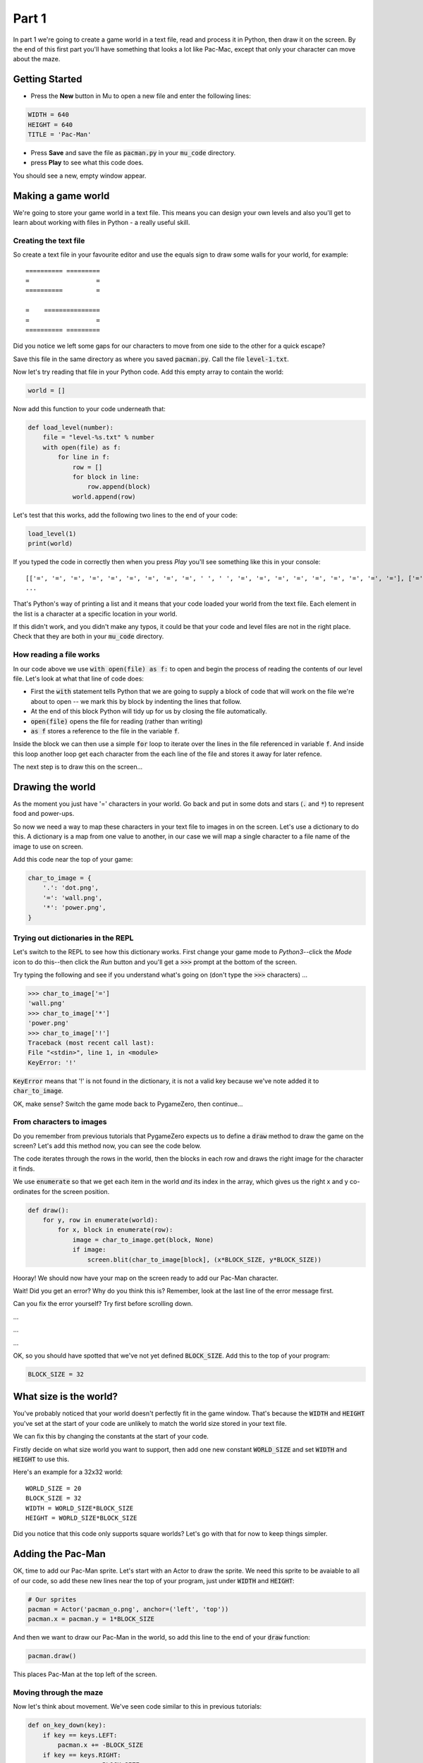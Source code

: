 .. _part1:

Part 1
======

In part 1 we're going to create a game world in a text file, read and
process it in Python, then draw it on the screen. By the end of this
first part you'll have something that looks a lot like Pac-Mac, except
that only your character can move about the maze. 

Getting Started
---------------

- Press the **New** button in Mu to open a new file and enter the following lines:

.. code:: python

    WIDTH = 640
    HEIGHT = 640
    TITLE = 'Pac-Man'

- Press **Save** and save the file as :code:`pacman.py` in your
  :code:`mu_code` directory.

- press **Play** to see what this code does.

You should see a new, empty window appear.

Making a game world
-------------------

We're going to store your game world in a text file. This means you can
design your own levels and also you'll get to learn about working with
files in Python - a really useful skill.

Creating the text file
......................

So create a text file in your favourite editor and use the equals sign
to draw some walls for your world, for example: ::

  ========== =========
  =                  =
  ==========         =
                      
  =    ===============
  =                  =
  ========== =========

Did you notice we left some gaps for our characters to move from one
side to the other for a quick escape?

Save this file in the same directory as where you saved
:code:`pacman.py`. Call the file :code:`level-1.txt`. 

Now let's try reading that file in your Python code. Add this empty
array to contain the world:

.. code:: python

   world = []

Now add this function to your code underneath that:

.. code:: python

   def load_level(number):
       file = "level-%s.txt" % number
       with open(file) as f:
           for line in f:
               row = []
               for block in line:
                   row.append(block)
               world.append(row)

Let's test that this works, add the following two lines to the end of
your code:

.. code:: python

          load_level(1)
          print(world)

If you typed the code in correctly then when you press *Play* you'll
see something like this in your console: ::

  [['=', '=', '=', '=', '=', '=', '=', '=', '=', ' ', ' ', '=', '=', '=', '=', '=', '=', '=', '=', '='], ['=', '.', '.', '.', '.', '.', '.', '.', '.', '.', '.', '.', '.', '.', '.', '.', '.', '.', '.', '='],
  ...

That's Python's way of printing a list and it means that your code
loaded your world from the text file. Each element in the list is a
character at a specific location in your world.

If this didn't work, and you didn't make any typos, it could be that
your code and level files are not in the right place. Check that they
are both in your :code:`mu_code` directory.

How reading a file works
........................

In our code above we use :code:`with open(file) as f:` to open and
begin the process of reading the contents of our level file. Let's
look at what that line of code does:

* First the :code:`with` statement tells Python that we are going to
  supply a block of code that will work on the file we're about to
  open -- we mark this by block by indenting the lines that follow.
* At the end of this block Python will tidy up for us by closing
  the file automatically. 
* :code:`open(file)` opens the file for reading (rather than writing)
* :code:`as f` stores a reference to the file in the variable
  :code:`f`.

Inside the block we can then use a simple :code:`for` loop to iterate
over the lines in the file referenced in variable :code:`f`. And
inside this loop another loop get each character from the each line of
the file and stores it away for later refence.

The next step is to draw this on the screen...


Drawing the world
-----------------

As the moment you just have '=' characters in your world. Go back and
put in some dots and stars (:code:`.` and :code:`*`) to represent food
and power-ups.

So now we need a way to map these characters in your text file to
images in on the screen. Let's use a dictionary to do this. A
dictionary is a map from one value to another, in our case we will map
a single character to a file name of the image to use on screen.

Add this code near the top of your game:

.. code:: python

    char_to_image = {
        '.': 'dot.png',
        '=': 'wall.png', 
        '*': 'power.png', 
    }
    
Trying out dictionaries in the REPL
...................................

Let's switch to the REPL to see how this dictionary works. First
change your game mode to *Python3*--click the *Mode* icon to do
this--then click the *Run* button and you'll get a :code:`>>>` prompt
at the bottom of the screen.

Try typing the following and see if you understand what's going on
(don't type the :code:`>>>` characters) ...

.. code:: python

   >>> char_to_image['=']
   'wall.png'
   >>> char_to_image['*']
   'power.png'
   >>> char_to_image['!']
   Traceback (most recent call last):
   File "<stdin>", line 1, in <module>
   KeyError: '!'
          

:code:`KeyError` means that '!' is not found in the dictionary, it is
not a valid key because we've note added it to :code:`char_to_image`.

OK, make sense? Switch the game mode back to PygameZero, then
continue...

From characters to images
.........................

Do you remember from previous tutorials that PygameZero expects us to
define a :code:`draw` method to draw the game on the screen? Let's add
this method now, you can see the code below.

The code iterates through the rows in the world, then the blocks in
each row and draws the right image for the character it finds.

We use :code:`enumerate` so that we get each item in the world *and*
its index in the array, which gives us the right x and y co-ordinates
for the screen position.

.. code:: python
    
    def draw():
        for y, row in enumerate(world):
            for x, block in enumerate(row):
                image = char_to_image.get(block, None)
                if image:
                    screen.blit(char_to_image[block], (x*BLOCK_SIZE, y*BLOCK_SIZE))

Hooray! We should now have your map on the screen ready to add our
Pac-Man character.
 
Wait! Did you get an error? Why do you think this is? Remember, look
at the last line of the error message first.

Can you fix the error yourself? Try first before scrolling down.

...

...

...

OK, so you should have spotted that we've not yet defined
:code:`BLOCK_SIZE`. Add this to the top of your program:

.. code:: python

   BLOCK_SIZE = 32

What size is the world?
-----------------------

You've probably noticed that your world doesn't perfectly fit in the
game window. That's because the :code:`WIDTH` and :code:`HEIGHT`
you've set at the start of your code are unlikely to match the world
size stored in your text file.

We can fix this by changing the constants at the start of your code.

Firstly decide on what size world you want to support, then add one
new constant :code:`WORLD_SIZE` and set :code:`WIDTH` and
:code:`HEIGHT` to use this.

Here's an example for a 32x32 world: ::

    WORLD_SIZE = 20
    BLOCK_SIZE = 32
    WIDTH = WORLD_SIZE*BLOCK_SIZE
    HEIGHT = WORLD_SIZE*BLOCK_SIZE  

Did you notice that this code only supports square worlds? Let's
go with that for now to keep things simpler. 
    
Adding the Pac-Man
------------------

OK, time to add our Pac-Man sprite. Let's start with an Actor to draw
the sprite. We need this sprite to be avaiable to all of our code, so
add these new lines near the top of your program, just under
:code:`WIDTH` and :code:`HEIGHT`:

.. code:: python
          
    # Our sprites
    pacman = Actor('pacman_o.png', anchor=('left', 'top'))
    pacman.x = pacman.y = 1*BLOCK_SIZE

And then we want to draw our Pac-Man in the world, so add this line to
the end of your :code:`draw` function:

.. code:: python

    pacman.draw()

This places Pac-Man at the top left of the screen. 

Moving through the maze
.......................

Now let's think about movement.  We've seen code similar to this in
previous tutorials:

.. code:: python

    def on_key_down(key):
        if key == keys.LEFT:
            pacman.x += -BLOCK_SIZE
        if key == keys.RIGHT:
            pacman.x += BLOCK_SIZE
        if key == keys.UP:
            pacman.y += -BLOCK_SIZE
        if key == keys.DOWN:
            pacman.y += BLOCK_SIZE

Try this out. You'll see that our Pac-Man moves very jerkily across the
screen, and has no regard for walls. We can do better than this.

If we remove :code:`BLOCK_SIZE` (which is 32) and use a smaller number
instead, such as 1, then our character certainly moves slower, but you
have to tap the arrow key so movement is still a problem.

We can fix this by adding another key event function:
:code:`on_key_up` so that we track key presses *and* releases. Change
your :code:`on_key_down` function and add the new function underneath:

.. code:: python

    def on_key_down(key):
        if key == keys.LEFT:
            pacman.dx = -1
        if key == keys.RIGHT:
            pacman.dx = 1
        if key == keys.UP:
            pacman.dy = -1
        if key == keys.DOWN:
            pacman.dy = 1          

    def on_key_up(key):
        if key in (keys.LEFT, keys.RIGHT):
            pacman.dx = 0
        if key in (keys.UP, keys.DOWN):
            pacman.dy = 0

You might be wondering what :code:`dx` and :code:`dy` are. These are
two new variables that we've added to our pacman character that will
track direction in x and y (-1 is up or left, 1 is down or right).

We need to initialise these so add these two lines near the top of
your program, just under where we set :code:`pacman.x` and
:code:`pacman.y`:

.. code:: python

    # Direction that we're going in
    pacman.dx, pacman.dy = 0,0          

Right, now press Play to test. You'll be a bit disappointed -- our
pacman no longer moves. We are tracking which direction the player
wants to move in but we are not using this information anywhere.

It's time to add an :code:`update` function to fix this.

.. code:: python

    def update():
        pacman.x += pacman.dx
        pacman.y += pacman.dy

Yay! Now Pac-Man moves, and smoothly, and diagonally if you hold down
two arrow keys!

OK, time to add some collision detection...

Collision detection
...................

We need to spot when moving Pac-Man would cause a collision with a
wall. This is a bit trickier than in other games because whilst the
game world is a series of blocks, Pac-Man can move in pixels. This
means that he could potentially collide with up to four blocks at any
one time, and we need to check all of them.

Let's add a new function to check what's ahead of Pac-Man. Ahead is basically
Pac-Man's current position plus the direction in `dx,dy`:

.. code:: python

    def blocks_ahead_of_pacman(dx, dy):
        """Return a list of tiles at this position + (dx,dy)"""

        # Here's where we want to move to
        x = pacman.x + dx
        y = pacman.y + dy

        # Find integer block pos, using floor (so 4.7 becomes 4)
        ix,iy = int(x // BLOCK_SIZE), int(y // BLOCK_SIZE)
        # Remainder let's us check adjacent blocks
        rx, ry = x % BLOCK_SIZE, y % BLOCK_SIZE

        blocks = [ world[iy][ix] ]
        if rx: blocks.append(world[iy][ix+1])
        if ry: blocks.append(world[iy+1][ix])
        if rx and ry: blocks.append(world[iy+1][ix+1])

        return blocks

There's a lot going on in that function! Let's break it down:

 * First we need to determine where Pac-Man wants to go, we add his
   direction :code:`dx,dy` to his :code:`x,y` position.
 * Then we need to convert this destination :code:`x,y` position into
   a block position in our world array, simply by dividing by BLOCK_SIZE.
 * However, arrays always take integer indexes (whole numbers) -- we
   can't look up world[1.6][1.0] as that doesn't make any sense to
   Python -- so we set array indexes :code:`ix,iy` to the integer part
   of the division and round down, so (1.6, 1.0) would become (1, 1).
 * We determine any remainder so that we check adjacent blocks, in the
   example above, :code:`rx` would be a positive number and :code:`ry`
   would be zero.
 * Now we can check the blocks, always the one at
   :code:`world[iy][ix]` and then those to the right, below and
   diagonally right/below depending upon the remainders.

That's quite a complex algorithm. Let's see if it works. Change your
:code:`update` function to the following:

.. code:: python

    def update():
        # To go in direction (dx, dy) check for no walls
        if '=' not in blocks_ahead_of_pacman(pacman.dx, 0):
            pacman.x += pacman.dx
        if '=' not in blocks_ahead_of_pacman(0, pacman.dy):
            pacman.y += pacman.dy          

You might be wondering why we check in two stages: x then y. This
enables you to hold down two arrow keys (say right and down) and have
Pac-Man move through a gap without stopping -- handy for escaping
ghosts!

You can see how the single step update with this code, which I think
you'll agree is worse -- do try it:

.. code:: python

    def update():
        if '=' not in blocks_ahead_of_pacman(pacman.dx, pacman.dy):
            pacman.x += pacman.dx
            pacman.y += pacman.dy
            
Adding ghosts
-------------

Let's add some ghosts to our game. Open up your :code:`level-1.txt`
file and put in some uppercase and lowercase Gs in your world where
you want the ghosts to appear.

We now need to pick the images that we want to use for the
ghosts. Edit your dictionary :code:`char_to_image` to map the G
characters to the images you want to use (which represent the different
ghost colours). You can see all the images available by clicking the
*Images* button on the toolbar.

Here's an example: ::

  char_to_image = {
    '.': 'dot.png',
    '=': 'wall.png',
    '*': 'power.png',
    'g': 'ghost1.png',
    'G': 'ghost2.png',
  }

Look good? But the ghosts don't move yet...

Next up...
----------

In part two of this tutorial we'll get the ghosts moving. Move on to
:ref:`part2`.

